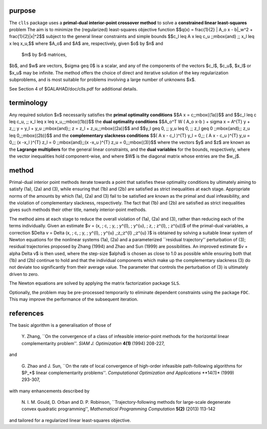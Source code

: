 purpose
-------

The ``clls`` package uses a **primal-dual interior-point crossover method** 
to solve a **constrained linear least-squares** problem
The aim is to minimize the (regularized) least-squares objective function
$$q(x) = \frac{1}{2} \| A_o x - b\|_w^2 +  \frac{1}{2}\|x\|^2$$ 
subject to the general linear constraints and simple bounds
$$c_l \leq A x \leq c_u \;\;\mbox{and} \;\; x_l \leq x \leq x_u,$$
where $A_o$ and $A$ are, respectively, given  $o$ by $n$ and
 $m$ by $n$ matrices,  
$b$, and $w$ are vectors, $\sigma \geq 0$ is a scalar, and any of the 
components 
of the vectors $c_l$, $c_u$, $x_l$ or $x_u$ may be infinite.
The method offers the choice of direct and iterative solution of the key
regularization subproblems, and is most suitable for problems
involving a large number of unknowns $x$.

See Section 4 of $GALAHAD/doc/clls.pdf for additional details.

terminology
-----------

Any required solution $x$ necessarily satisfies
the **primal optimality conditions**
$$A x = c\;\;\mbox{(1a)}$$
and
$$c_l \leq c \leq c_u, \;\; x_l \leq x \leq x_u,\;\;\mbox{(1b)}$$
the **dual optimality conditions**
$$A_o^T W ( A_o x-b ) + \sigma x = A^{T} y + z,\;\;  
y = y_l + y_u \;\;\mbox{and}\;\; z = z_l + z_u,\;\;\mbox{(2a)}$$
and
$$y_l \geq 0, \;\; y_u \leq 0, \;\; z_l \geq 0 \;\;\mbox{and}\;\; 
z_u \leq 0,\;\;\mbox{(2b)}$$
and the **complementary slackness conditions**
$$( A x - c_l )^{T} y_l = 0,\;\; ( A x - c_u )^{T} y_u = 0,\;\;
(x -x_l )^{T} z_l = 0 \;\;\mbox{and}\;\;(x -x_u )^{T} z_u = 0,\;\;\mbox{(3)}$$
where the vectors $y$ and $z$ are known as the **Lagrange multipliers** for
the general linear constraints, and the **dual variables** for the bounds,
respectively,  where the vector inequalities hold component-wise,
and where $W$ is the diagonal matrix whose entries are the $w_j$.

method
------

Primal-dual interior point methods iterate towards a point that satisfies 
these optimality conditions by ultimately aiming to satisfy
(1a), (2a) and (3), while ensuring that (1b) and (2b) are
satisfied as strict inequalities at each stage.
Appropriate norms of the amounts by
which (1a), (2a) and (3) fail to be satisfied are known as the
primal and dual infeasibility, and the violation of complementary slackness,
respectively. The fact that (1b) and (2b) are satisfied as strict
inequalities gives such methods their other title, namely
interior-point methods.

The method aims at each stage to reduce the
overall violation of (1a), (2a) and (3),
rather than reducing each of the terms individually. Given an estimate
$v = (x, \; c, \; y, \; y^{l}, \; y^{u}, \; z, \; z^{l}, \; z^{u})$
of the primal-dual variables, a correction
$\Delta v = \Delta (x, \; c, \; y, \; y^{l}, \; 
y^{u} ,\;z,\;z^{l} ,\;z^{u} )$
is obtained by solving a suitable linear system of Newton equations for the
nonlinear systems (1a), (2a) and a parameterized ``residual
trajectory'' perturbation of (3); residual trajectories
proposed by Zhang (1994) and Zhao and Sun (1999) are possibilities.
An improved estimate $v + \alpha \Delta v$
is then used, where the step-size $\alpha$
is chosen as close to 1.0 as possible while ensuring both that
(1b) and (2b) continue to hold and that the individual components
which make up the complementary slackness
(3) do not deviate too significantly
from their average value. The parameter that controls the perturbation
of (3) is ultimately driven to zero.

The Newton equations are solved  by applying the matrix factorization 
package ``SLS``.

Optionally, the problem may be pre-processed temporarily to eliminate dependent
constraints using the package ``FDC``. This may improve the
performance of the subsequent iteration.

references
----------

The basic algorithm is a generalisation of those of

  Y. Zhang,
  ``On the convergence of a class of infeasible interior-point methods 
  for the horizontal linear complementarity problem''.
  *SIAM J. Optimization* **4(1)** (1994) 208-227,

and 

  G. Zhao and J. Sun,
  ``On the rate of local convergence of high-order infeasible 
  path-following algorithms for $P_*$ linear complementarity problems''.
  *Computational Optimization and Applications* **14(1)* (1999) 293-307,

with many enhancements described by

  N. I. M. Gould, D. Orban and D. P. Robinson,
  ``Trajectory-following methods for large-scale degenerate 
  convex quadratic programming'',
  *Mathematical Programming Computation* **5(2)** (2013) 113-142

and tailored for a regularized linear least-squares objective.
